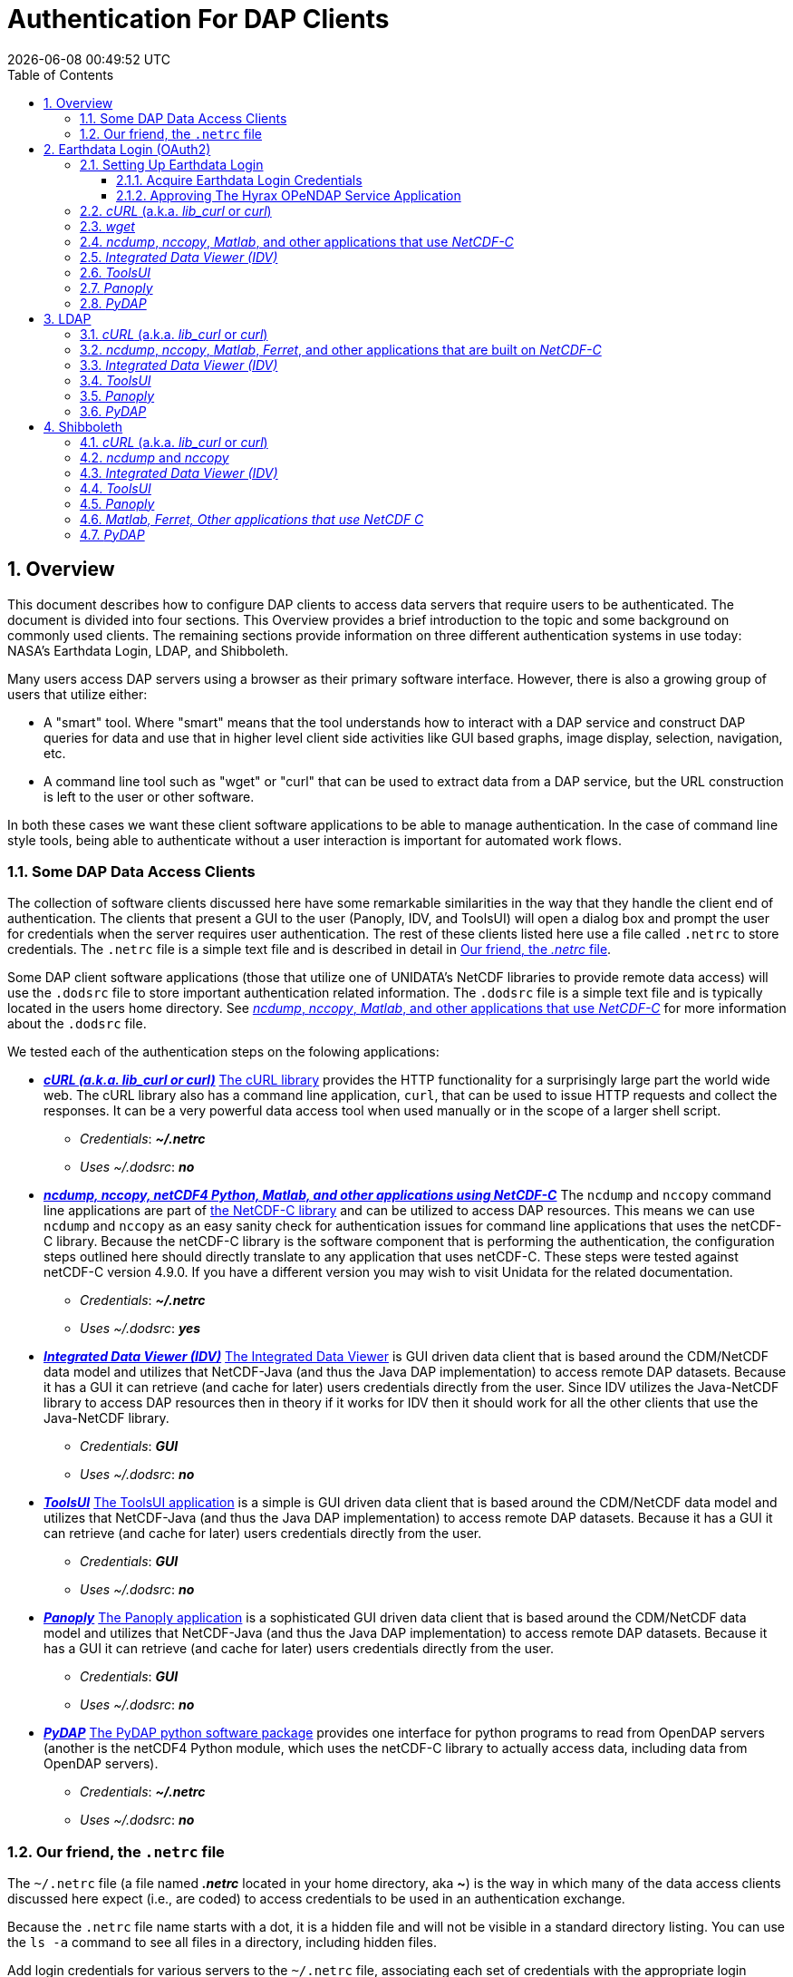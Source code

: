 = Authentication For DAP Clients
{docdatetime}
:imagesdir: ../images
:source-highlighter: rouge
:toc: left
:toclevels: 3
:numbered:
:docinfo: shared

// #############################################################################
// #
// #
== Overview
This document describes how to configure DAP clients to access data servers
that require users to be authenticated. The document is divided into four
sections. This Overview provides a brief introduction to the topic and some
background on commonly used clients. The remaining sections provide information
on three different authentication systems in use today: NASA's Earthdata Login,
LDAP, and Shibboleth.

Many users access DAP servers using a browser as their primary software
interface. However, there is also a growing group of users that utilize either:

* A "smart" tool. Where "smart" means that the tool understands how to interact
with a DAP service and construct DAP queries for data and use that in higher
level client side activities like GUI based graphs, image display, selection,
navigation, etc.

* A command line tool such as "wget" or "curl" that can be used to extract data
from a DAP service, but the URL construction is left to the user or other software.

In both these cases we want these client software applications to be able to
manage authentication. In the case of command line style tools, being able
to authenticate without a user interaction is important for automated work
flows.

////
All of these automated clients rely on HTTP BASIC authentication. One
significant facet of this is that the authentication server MUST return an HTTP
401 status to the client in order to trigger the client to resubmit the request
with credentials associated with the 401 endpoint. While the username and
password are sent to the server as "plain-text", if the connection to the server
is over TLS (HTTPS) then the authentication information is encrypted over the
wire.
////

=== Some DAP Data Access Clients
The collection of software clients discussed here have some remarkable
similarities in the way that they handle the client end of
authentication. The clients that present a GUI to the user (Panoply, IDV, and
ToolsUI) will open a dialog box and prompt the user for credentials when the
server requires user authentication. The rest of these clients listed here use
a file called `.netrc` to store credentials. The `.netrc` file is a simple text
file and is described in detail in <<netrc,Our friend, the _.netrc_ file>>.

Some DAP client software applications (those that utilize one of UNIDATA's
NetCDF libraries to provide remote data access) will use the `.dodsrc` file to
store important authentication related information. The `.dodsrc` file is a simple
text file and is typically located in the users home directory. See
<<dodsrc,_ncdump_, _nccopy_, _Matlab_, and other applications that use _NetCDF-C_>>
for more information about the `.dodsrc` file.

We tested each of the authentication steps on the folowing applications:

* _**https://curl.se[cURL (a.k.a. lib_curl or curl)]**_
https://curl.se[The cURL library] provides the HTTP functionality for a surprisingly large part
the world wide web. The cURL library also has a command line application, `curl`,
that can be used to issue HTTP requests and collect the responses. It can be a
very powerful data access tool when used manually or in the scope of a larger
shell script.
** _Credentials_: _**~/.netrc**_
** _Uses ~/.dodsrc_: _**no**_

* _**https://www.unidata.ucar.edu/software/netcdf/[ncdump, nccopy, netCDF4
Python, Matlab, and other applications using NetCDF-C]**_
The `ncdump` and `nccopy` command line applications are part of
https://www.unidata.ucar.edu/software/netcdf/[the NetCDF-C
library] and can be utilized to access DAP resources. This means we can use
`ncdump` and `nccopy` as an easy sanity check for authentication issues for
command line applications that uses the netCDF-C library. Because the netCDF-C
library is the software component that is performing the authentication, the
configuration steps outlined here should directly translate to any application
that uses netCDF-C. These steps were tested against netCDF-C version 4.9.0.
If you have a different version you may wish to visit Unidata for the related
documentation.
** _Credentials_: _**~/.netrc**_
** _Uses ~/.dodsrc_: _**yes**_

* _**https://www.unidata.ucar.edu/software/idv/[Integrated Data Viewer (IDV)]**_
https://www.unidata.ucar.edu/software/idv/[The Integrated Data Viewer] is GUI
driven data client that is based around the
CDM/NetCDF data model and utilizes that NetCDF-Java (and thus the Java DAP
implementation) to access remote DAP datasets. Because it has a GUI it can
retrieve (and cache for later) users credentials directly from the user.
Since IDV utilizes the Java-NetCDF library to access DAP resources then in
theory if it works for IDV then it should work for all the other clients that
use the Java-NetCDF library.
** _Credentials_: _**GUI**_
** _Uses ~/.dodsrc_: _**no**_

* _**https://docs.unidata.ucar.edu/netcdf-java/current/userguide/toolsui_ref.html[ToolsUI]**_
https://docs.unidata.ucar.edu/netcdf-java/current/userguide/toolsui_ref.html[
The ToolsUI application]
is a simple is GUI driven data client that is based
around the CDM/NetCDF data model and utilizes that NetCDF-Java (and thus the
Java DAP implementation) to access remote DAP datasets. Because it has a GUI
it can retrieve (and cache for later) users credentials directly from the user.
** _Credentials_: _**GUI**_
** _Uses ~/.dodsrc_: _**no**_

* _**https://www.giss.nasa.gov/tools/panoply/[Panoply]**_
https://www.giss.nasa.gov/tools/panoply/[The Panoply application] is a
sophisticated GUI driven data client that is based
around the CDM/NetCDF data model and utilizes that NetCDF-Java (and thus the
Java DAP implementation) to access remote DAP datasets. Because it has a GUI it
can retrieve (and cache for later) users credentials directly from the user.
** _Credentials_: _**GUI**_
** _Uses ~/.dodsrc_: _**no**_

* _**https://github.com/pydap/pydap[PyDAP]**_
https://github.com/pydap/pydap[The PyDAP python software package] provides one
interface for python programs to read from OpenDAP servers (another is the
netCDF4 Python module, which uses the netCDF-C library to actually access data,
including data from OpenDAP servers).
** _Credentials_: _**~/.netrc**_
** _Uses ~/.dodsrc_: _**no**_

[id=netrc]
=== Our friend, the `.netrc` file
The `~/.netrc` file (a file named _**.netrc**_ located in your home directory,
aka **~**) is the way in which many of the data access clients discussed
here expect (i.e., are coded) to access credentials to be used in an
authentication exchange.

Because the `.netrc` file name starts with a dot, it is a hidden file and
will not be visible in a standard directory listing. You can use the `ls -a`
command to see all files in a directory, including hidden files.

Add login credentials for various servers to the `~/.netrc` file, associating each
set of credentials with the appropriate login endpoint. Here is an Earth Data
Login example:

[source,apache]
----
machine urs.earthdata.nasa.gov
	login your_edl_uid
	password your_edl_password
----

And you can add more credentials and machines (aka single sign-on endpoints) as needed:
[source,apache]
----
machine urs.earthdata.nasa.gov
	login your_edl_uid
	password your_edl_password

machine sso.noaa.gov
	login your_noaa_uid
	password your_noaa_password

machine some.ldap.service.edu
	login your_ldap_uid
	password your_ldap_password
----

NOTE: It is crucial that the access permissions be set to allow reading and
writing only by the account owner. This can be done using the command:
`chmod 600 ~/.netrc`
If _group_ or _other_ are allowed any access to the `~/.netrc` file the data
access client software will ignore (possibly silently) the `~/.netrc`
file and authentication will fail.


// #############################################################################
// #############################################################################
// #############################################################################
// #
// #

== Earthdata Login (OAuth2)
Earthdata Login is a NASA implementation of an OAuth2 Single Sign-On service.
In order to access NASA held data you will need to:

1. Obtain (for free) your own set of https://urs.earthdata.nasa.gov/users/new[
Earthdata Login credentials].
2. _Approve_ the DAP server application that is serving the data you want, as
described in the following section.
3. Use this guide to configure your DAP client of choice (_curl_, browser,
etc.) to utilize these credentials.

=== Setting Up Earthdata Login

==== Acquire Earthdata Login Credentials
Registering with Earthdata Login (EDL) and getting a
user account is free. Point you browser at the
https://urs.earthdata.nasa.gov/users/new[Earthdata Login New User]
page and do the stuff that needs the doing.

==== Approving The Hyrax OPeNDAP Service Application

Regardless of which software client you decide to employ, before you can access
any new Earthdata Login authenticated server you must first add that sever to
the list of *Approved Applications* in your Earthdata Login profile.

To do this you will need the Earthdata Login Application name (aka UID) under
which the DAP server is registered with Earthdata Login and your Earthdata
Login credentials.

* With your browser, navigate to your
https://urs.earthdata.nasa.gov/profile[Earthdata Login profile page.]
* Click the *Applications* tab and select *Authorized Applications* from the
pull down menu.This will take you to the *Approved Applications* page.

image::EDL-Approved-Apps.png[Earthdata Login Approve Applications Page,640,480,pdfwidth=50%,scaledwidth=50%]

On the *Approved Applications* page:

* At the bottom of the page click the *Approve More Applications* button.
This will display the *Approve Applications* page.

image::EDL-Approve-Apps-Application-Search.png[Earthdata Login Approve Applications Page,  640,480,pdfwidth=50%,scaledwidth=50%]

In the search bar at the top of the page enter the name of the Hyrax OPeNDAP
service application, *_Hyrax in the cloud_* and then click the *Search* button,
this will bring you to the Earthdata Login Application Approval page:

image::EDL-Approve-Apps-Application-Authorize.png[Earthdata Login Application Approval Page, 640,480,pdfwidth=50%,scaledwidth=50%]

* Click the _Authorize_ button associated with the *Hyrax in the cloud_* service.
You will be returned to the *My Applications* page where you should now see your
new application on the list of _Approved Applications_.

NOTE: The application named *Hyrax in the cloud* used in this example is the
only OPeNDAP service application running in the NASA cloud. There are many other
applications deployed in NASA and to use any of them with your EDL user account
you will have to authorize each application service in a similar manner
to *_Hyrax in the cloud_*

=== _cURL_ (a.k.a. _lib_curl_ or _curl_)
You can use command line _curl_ to retrieve EDL authenticated resources
using the following technique.

Create a `~/.netrc` file as described in <<netrc,the .netrc section above>>

Edit the `~/.netrc` file and associated your EDL credentials with the EDL
service endpoint utilized by your target DAP server:

[source,apache]
----
machine urs.earthdata.nasa.gov
	login your_edl_uid
	password your_edl_password
----

If the configuration is correct you should now be able to retrieve a DDS object
in from the associated DAP service with the following _curl_ command:

[source,sh]
----
#!/bin/bash
touch cookie_file
curl -n -c cookie_file -b cookie_file -L --url https://opendap.earthdata.nasa.gov/hyrax/data/nc/fnoc1.nc.dds
----
What is happening here? :: In this request cURL is both authenticating and
maintaining a session with the remote server (this is accomplished by telling
cURL to load and save cookies from the same file, _cookie_file_ )

`-n` :: This tells _cURL_ to authenticate using the _~/.netrc_ file you
created/updated.

`-c cookie_file` :: This tells _cURL_ to stash cookies in the file _cookie_file_

`-b cookie_file` :: This tells _cURL_ to read cookies from the file _cookie_file_

`-L` :: This option (aka _--location_) tells _cURL_ to follow redirects, which is a
must for any Single Sign On (SSO) authentication flow, such as OAuth2.

NOTE: Do not use the  ``--location-trusted`` option. It will cause
_cURL_ to spread user credentials to servers other than to which they were
associated.

`--url https://opendap.earthdata.nasa.gov/ ...` :: The desired URL, protected by
the Earthdata Login authentication flow.

In order to retrieve multiple URLs without re-authenticating you can use
multiple instances of the _--url_ parameter:

[source,sh]
----
#!/bin/bash
curl -k -n -c cookie_file -b cookie_file -L \
    --url https://opendap.earthdata.nasa.gov/ \
    --url https://opendap.earthdata.nasa.gov/hyrax/data/nc/fnoc1.nc.dds \
    --url https://opendap.earthdata.nasa.gov/hyrax/data/nc/coads_climatology.nc.dds
----

Or, since _cURL_ is actually pretty smart about using cookies and such you can
also make multiple _curl_ requests with the same cookies, and it won't have to
reauthenticate with EDL once it's authenticated the first time:

[source,sh]
----
#!/bin/bash
curl -k -n -c cookie_file -b cookie_file -L --url https://opendap.earthdata.nasa.gov/hyrax/
curl -k -n -c cookie_file -b cookie_file -L --url https://opendap.earthdata.nasa.gov/hyrax/data/nc/fnoc1.nc.dds
curl -k -n -c cookie_file -b cookie_file -L --url https://opendap.earthdata.nasa.gov/hyrax/data/nc/coads_climatology.nc.dds
----

=== _wget_

The _wget_ documentation indicates that _wget_ will automatically locate and
utilize the _.netrc_ file that we created for _curl_.

Summary ::
* Create a `~/.netrc` file as described in <<netrc,the .netrc section above>>
* Edit the `~/.netrc` file and associate your EDL credentials with the
EDL service endpoint.

And happily it appears to work, as long as the `~/.netrc` file is in place.

Consider this _wget_ command:

[source,sh]
----
#!/bin/bash
wget  --load-cookies cookie_file --save-cookies cookie_file --keep-session-cookie https://opendap.earthdata.nasa.gov/hyrax/data/nc/fnoc1.nc.dds
----

What is happening here? :: In this request _wget_ is both authenticating and
maintaining a session with the remote server (the latter is accomplished by telling
wget to load and save cookies from the same file, _cookie_file_)

`--load-cookies cookie_file` :: Load cookies from the file "cookie_file"
`--save-cookies cookie_file` :: Save cookies to the file "cookie_file"
`--keep-session-cookie` :: Save session cookies.
`https://opendap.earthdata.nasa.gov/hyrax/data/nc/fnoc1.nc.dds` :: The URL to retrieve.

Here's the request:
[source,sh]
----
#!/bin/bash
touch cookie_file # Make sure the cookie file exists
wget --load-cookies cookie_file --save-cookies cookie_file --keep-session-cookie  https://opendap.earthdata.nasa.gov/hyrax/data/nc/fnoc1.nc.dds
----
Here's the output:
[source,sh]
----
--2014-11-14 11:22:18--  https://opendap.earthdata.nasa.gov/hyrax/data/nc/fnoc1.nc.dds
Connecting to opendap.earthdata.nasa.gov:443... connected.
WARNING: cannot verify opendap.earthdata.nasa.gov's certificate, issued by `/C=US/ST=RI/L=Narragansett/O=OPeNDAP Inc./OU=Engineering/CN=opendap.earthdata.nasa.gov/emailAddress=support@opendap.org':
  Self-signed certificate encountered.
HTTP request sent, awaiting response... 302 Found
Location: https://urs.earthdata.nasa.gov/oauth/authorize?app_type=401&client_id=04xHKVaNdYNzCBG6KB7-Ig&response_type=code&redirect_uri=https%3A%2F%2Fopendap.earthdata.nasa.gov%2Fopendap%2Flogin&state=aHR0cHM6Ly81NC4xNzIuOTcuNDcvb3BlbmRhcC9kYXRhL25jL2Zub2MxLm5jLmRkcw [following]
--2014-11-14 11:22:19--  https://urs.earthdata.nasa.gov/oauth/authorize?app_type=401&client_id=04xHKVaNdYNzCBG6KB7-Ig&response_type=code&redirect_uri=https%3A%2F%2Fopendap.earthdata.nasa.gov%2Fopendap%2Flogin&state=aHR0cHM6Ly81NC4xNzIuOTcuNDcvb3BlbmRhcC9kYXRhL25jL2Zub2MxLm5jLmRkcw
Resolving urs.earthdata.nasa.gov... 198.118.243.34, 2001:4d0:241a:4089::91
Connecting to urs.earthdata.nasa.gov|198.118.243.34|:443... connected.
WARNING: certificate common name `earthdata.nasa.gov' doesn't match requested host name `urs.earthdata.nasa.gov'.
HTTP request sent, awaiting response... 401 Unauthorized
Connecting to urs.earthdata.nasa.gov|198.118.243.34|:443... connected.
WARNING: certificate common name `earthdata.nasa.gov' doesn't match requested host name `urs.earthdata.nasa.gov'.
HTTP request sent, awaiting response... 302 Found
Location: https://opendap.earthdata.nasa.gov/hyrax/login?code=a590cfc189783e29a7b8ab3ce1e0357618cbab3f590e7268a26e7ad1f7cf899d&state=aHR0cHM6Ly81NC4xNzIuOTcuNDcvb3BlbmRhcC9kYXRhL25jL2Zub2MxLm5jLmRkcw [following]
--2014-11-14 11:22:20--  https://opendap.earthdata.nasa.gov/hyrax/login?code=a590cfc189783e29a7b8ab3ce1e0357618cbab3f590e7268a26e7ad1f7cf899d&state=aHR0cHM6Ly81NC4xNzIuOTcuNDcvb3BlbmRhcC9kYXRhL25jL2Zub2MxLm5jLmRkcw
Connecting to opendap.earthdata.nasa.gov:443... connected.
WARNING: cannot verify opendap.earthdata.nasa.gov's certificate, issued by `/C=US/ST=RI/L=Narragansett/O=OPeNDAP Inc./OU=Engineering/CN=opendap.earthdata.nasa.gov/emailAddress=support@opendap.org':
  Self-signed certificate encountered.
HTTP request sent, awaiting response... 302 Found
Location: https://opendap.earthdata.nasa.gov/hyrax/data/nc/fnoc1.nc.dds [following]
--2014-11-14 11:22:21--  https://opendap.earthdata.nasa.gov/hyrax/data/nc/fnoc1.nc.dds
Connecting to opendap.earthdata.nasa.gov:443... connected.
WARNING: cannot verify opendap.earthdata.nasa.gov's certificate, issued by `/C=US/ST=RI/L=Narragansett/O=OPeNDAP Inc./OU=Engineering/CN=opendap.earthdata.nasa.gov/emailAddress=support@opendap.org':
  Self-signed certificate encountered.
HTTP request sent, awaiting response... 200 OK
Length: unspecified [text/plain]
Saving to: `fnoc1.nc.dds'

    [ <=> ] 197         --.-K/s   in 0s

2014-11-14 11:22:22 (7.23 MB/s) - `fnoc1.nc.dds' saved [197]

[spooky:olfs/testsuite/urs] ndp% more fnoc1.nc.dds
Dataset {
    Int16 u[time_a = 16][lat = 17][lon = 21];
    Int16 v[time_a = 16][lat = 17][lon = 21];
    Float32 lat[lat = 17];
    Float32 lon[lon = 21];
    Float32 time[time = 16];
} fnoc1.nc;

----

It appears that _wget_ correctly followed the first redirect to
`urs.earthdata.nasa.gov`, where the EDL server responded with
"401 Unauthorized" (thanks to the app_type=401 query parameter in the
redirect URL provided by the _origin_ server). After getting the 401 _wget_
resubmits the request with the authentication credentials and the EDL server
accepts them and redirects _wget_ back to the _origin_ server to complete the
request.

[id=dodsrc]
=== _ncdump_, _nccopy_, _Matlab_, and other applications that use _NetCDF-C_
Applications built with one of UNIDATA's NetCDF libraries may require, in
addition to a _~/.netrc_ file, a _.dodsrc_ file to be present in the users home
directory in order for the application to successfully authenticate during
remote data access activities.
https://docs.unidata.ucar.edu/nug/current/dap2.html[You can learn more about
the _.dodsrc_ file at UNIDATA's NetCDF and DAP2 page.]

////
// There's different special file for DAP4
https://docs.unidata.ucar.edu/nug/current/dap4.html[The _~/.daprc_ file is the
UNIDATA's DAP4 version of the DAP2 _~/.dodsrc_ file.]
////

Summary ::
* Create a `~/.netrc` file as described in <<netrc,the .netrc section above>>
* Edit the `~/.netrc` file and associate your EDL credentials with the
EDL service endpoint.
* Next create (as needed) and then edit the file _~/.dodsrc_ so that it tells DAP
clients to use the _.netrc_ file for password information:

[source,apache]
----
HTTP.COOKIEJAR=/home/your_home_dir/cookie_file
HTTP.NETRC=/home/your_home_dir/.netrc
----

Here is a typical _.dodsrc_ file.

[source,apache]
----
# OPeNDAP client configuration file. See the OPeNDAP
# users guide for information.
USE_CACHE=0
# Cache and object size are given in megabytes (20 ==> 20Mb).
MAX_CACHE_SIZE=20
MAX_CACHED_OBJ=5
IGNORE_EXPIRES=0
CACHE_ROOT=/home/your_home_dir/.dods_cache/
DEFAULT_EXPIRES=1
ALWAYS_VALIDATE=1
# Request servers compress responses if possible?
# 1 (yes) or 0 (false).
DEFLATE=1
# Proxy configuration:
# PROXY_SERVER=<protocol>,<[username:password@]host[:port]>
# NO_PROXY_FOR=<protocol>,<host|domain>
# AIS_DATABASE=<file or="" url="">

# Earth Data Login and LDAP login information
HTTP.COOKIEJAR=/home/your_home_dir/cookie_file
HTTP.NETRC=/home/your_home_dir/.netrc
----

For other NeCDF-C built applications ::
__
Check the version of the netCDF C library that the application uses; once they
have updated to 4.3.3.1 or later, authentication configuration should be the
same as this `ncdump` example. That is, both EDL and LDAP-backed
HTTP/S-Basic authentication should work by reading credentials from the `.netrc`
file given that the `.dodsrc` file is set to point to them.
__

NOTE: This was tested with the `ncdump` and `nccopy` command line applications
that come bundled with the netcdf-c library. This content was developed using
NetCDF-4.9.0. Previous versions may not work.

NOTE: The online documentation for version
https://docs.unidata.ucar.edu/netcdf-c/4.8.1/index.html[netcdf-c-4.8.1] contains
instructions written by UNIDATA for
https://docs.unidata.ucar.edu/netcdf-c/4.8.1/md_auth.html[configuring authentication].
Oddly, the
https://docs.unidata.ucar.edu/netcdf-c/current/[online documentation most for
the current netcdf-c release, 4.9.2 at the time of this writing, no longer
contains an authentication/authorization discussion.]

=== https://www.unidata.ucar.edu/software/idv/[_Integrated Data Viewer (IDV)]_

We http://www.unidata.ucar.edu/downloads/idv/current/index.jsp[downloaded the
latest version of IDV] (6.1u2 on 03/Apr/2023) and installed it on our local
system.

For EDL testing we utilized our AWS test service, configured to require EDL
authentication for all access of Hyrax.

In IDV we attempted to choose a new dataset by starting with the "*Data*" menu:
*Data* > *Choose Data* > *From A Web Server*

In the resulting pane we entered the AWS test service URL for our friend
_coads_climatology.nc_:

https://opendap.earthdata.nasa.gov/hyrax/data/nc/coads_climatology.nc

When we committed the edit (aka hit Enter) IDV popped up a dialog box that
indicated that the _urs.earthdata.nasa.gov_ server wanted our credentials:

image::IDVAuthDialog.png[IDV EDL Authentication Dialog]

We entered our EDL Name and Password, clicked the save password check box,
and clicked the _OK_ button.

At this point IDV returned a Null Pointer Exception:
[source]
----
java.lang.NullPointerException
  at ucar.unidata.data.DataManager.createDataSource(DataManager.java:1623)
  at ucar.unidata.idv.IntegratedDataViewer.createDataSource(IntegratedDataViewer.java:1978)
  at ucar.unidata.idv.IntegratedDataViewer.makeDataSource(IntegratedDataViewer.java:1895)
  at ucar.unidata.idv.IntegratedDataViewer.makeDataSource(IntegratedDataViewer.java:1829)
  at ucar.unidata.idv.IntegratedDataViewer.handleAction(IntegratedDataViewer.java:1671)
  at ucar.unidata.idv.DefaultIdv.handleAction(DefaultIdv.java:116)
  at ucar.unidata.idv.IntegratedDataViewer.handleAction(IntegratedDataViewer.java:1603)
  at ucar.unidata.idv.chooser.UrlChooser.loadURLInner(UrlChooser.java:267)
  at ucar.unidata.idv.chooser.UrlChooser.loadURL(UrlChooser.java:239)
  at ucar.unidata.idv.chooser.UrlChooser.doLoadInThread(UrlChooser.java:286)
  at sun.reflect.NativeMethodAccessorImpl.invoke0(Native Method)
  at sun.reflect.NativeMethodAccessorImpl.invoke(NativeMethodAccessorImpl.java:62)
  at sun.reflect.DelegatingMethodAccessorImpl.invoke(DelegatingMethodAccessorImpl.java:43)
  at java.lang.reflect.Method.invoke(Method.java:498)
  at ucar.unidata.util.Misc$2.run(Misc.java:1215)
  at ucar.unidata.util.Misc$3.run(Misc.java:1243)
----
////
IDV was then able to access the requested resource.
After the first successful access other resources at the AWS server were also
available, but without an additional authentication challenge being presented
to the user.
////

=== _ToolsUI_

We ftp://ftp.unidata.ucar.edu/pub/netcdf-java/v4.5/toolsUI-4.5.jar[downloaded the latest version of ToolsUI]
(5.5.3 on 03/Apr/2023) and installed it on our local system. We launched ToolsUI using
the command line:

[source,bash]
----
java -Xmx1g -jar toolsUI-5.5.3.jar
----

_Summary: Authentication FAILED_

For testing, we utilized our the NGAP Hyrax service, which requires EDL
authentication for all data access.

In ToolsUI we selected the _Viewer_ tab, and entered the URL for our friend
_fnoc1.nc_:

* https://opendap.earthdata.nasa.gov/hyrax/data/nc/fnoc1.nc

When we committed the edit (aka hit Enter) ToolsUI popped up a dialog box that
indicated that the _urs.earthdata.nasa.gov_ server wanted our credentials.

image::ToolsUIAuthDialog.png[ToolsUI EDL Authentication Dialog]

We entered our EDL credentials and clicked the _OK_ button. After a few seconds

ToolsUI returned an error:

 java.io.IOException: https://opendap.earthdata.nasa.gov/hyrax/data/nc/fnoc1.nc is not a valid URL, return status=405

image::ToolsUI_405_Error.png[ToolsUI_405_Error.png]

=== _http://www.giss.nasa.gov/tools/panoply[Panoply]_

We http://www.giss.nasa.gov/tools/panoply/download_mac.html[downloaded the latest version of Panoply]
(5.2.5 on 04/Apr/2023) and installed it on our local system. We launched Panoply
(clicking its icon in our Applications folder)

_Summary: Authentication FAILED_

For testing, we utilized our AWS test service, configured to require EDL
authentication for all access of Hyrax.

From the _File_ menu, we selected "Open Remote Dataset..." and in the pop dialog
we entered the URL for our friend _coads_climatology.nc_:

https://opendap.earthdata.nasa.gov/hyrax/data/nc/coads_climatology.nc

When we committed the edit (aka hit Enter) Panoply popped up a dialog box that
indicated that the _urs.earthdata.nasa.gov_ server wanted our credentials.

image::PanoplyAuthDialog.png[Panoply EDL Authentication Dialog]

We entered them, clicked the save password check box, and clicked the _OK_
button.

Panoply returned a NUll Pointer exception

image::Panoply-NPE.png[]

////
Panoply was then able to access the requested resource.
////

=== _PyDAP_
PyDAP includes an extension mechanism so that it can interact with
different kinds of authentication systems. This system is very flexible: we
were able to use it to add support for both LDAP and EDL using HTTP/S Basic
authentication.

Summary ::
* Create a `~/.netrc` file as described in <<netrc,the .netrc section above>>
* Edit the `~/.netrc` file and associate your EDL credentials with the
EDL service endpoint.

Once the _.netrc_ file is configured, start python, and then acquire data from
remote DAP services.
Here's a python script that  will open a PyDAP virtual connection to an
authenticated server if your `~/.netrc` is in order for EDL:

[source,python]
----
# PyDAP uses the request() function and automagically discovers the
# users credentials in ~/.netrc

import pydap

dataset_url="https://opendap.earthdata.nasa.gov/hyrax/data/nc/fnoc1.nc"

pydap_dataset = pydap.client.open_url(dataset_url, protocol="dap4")
----



// #############################################################################
// #############################################################################
// #############################################################################
// LDAP
//
== https://en.wikipedia.org/wiki/Lightweight_Directory_Access_Protocol[LDAP]
The Lightweight Directory Access Protocol (LDAP) can do many things. One of
those things is to Single Sign On (SSO) authentication  service.

=== _cURL_ (a.k.a. _lib_curl_ or _curl_) ===

We were able to use command line _curl_ to retrieve LDAP authenticated resources
using the following technique.

Summary ::
* Create a `~/.netrc` file as described in <<netrc,the .netrc section above>>
* Edit the `~/.netrc` file and associate your credentials with the LDAP service
endpoint.

We could then access the top level directory of an LDAP authenticated
Hyrax server with the following _curl_ command:

[source,sh]
----
#!/bin/bash
curl -k -n -c cookie_file -b cookie_file  --url https://some.ldap.tester/opendap
----

What is happening here? :: In this request cURL is both authenticating and
maintaining a session with the remote server (this is accomplished by telling
cURL to load and save cookies from the same file, _cookie_file_ )


`-k` :: This tells _curl_ to accept self-signed certificates. This is ok for
working with trusted (as in your own) "test" services but should be removed
for working with production systems. Because: Security, Chain-Of-Trust, etc.
`-n` :: This tells _curl_ to use that _~/.netrc_ file we created.
`-c cookie_file` :: This tells _curl_ to stash cookies in the file _cookie_file_
`-b cookie_file` :: This tells _curl_ to read cookies from the file _cookie_file_
`--url https://130.56.244.153/opendap` :: The desired URL, protected LDAP
authentication.

NOTE: That the credentials are sent with every request so secure transport is a
must if user accounts are to be protected.

=== _ncdump_, _nccopy_, _Matlab_, _Ferret_, and other applications that are built on _NetCDF-C_
To configure `nccopy` and `ncdump` (and thus just about every client application
that uses netCDF C) for LDAP-back HTTP/S-Basic authentication, follow the same
exact procedure as outline above for EDL, except that in the _.netrc_ file, use
the OpenDAP server's machine name or IP number in place of the EDL
authentication site. Here's a summary, with an example:

Summary ::
* Create a `~/.netrc` file as described in <<netrc,the .netrc section above>>
* Edit the `~/.netrc` file and associate your credentials with the LDAP service
endpoint.
* Edit (create as needed) the _~/.dodsrc_ file so that it tells DAP clients to
use the _~/.netrc_ file for password information.
[source,apache]
----
HTTP.COOKIEJAR=/home/your_home_dir/cookie_file
HTTP.NETRC=/home/your_home_dir/.netrc
----

=== _Integrated Data Viewer (IDV)_ ===

For testing, we utilized an ANU/NCI puppet instance configured to require LDAP
authentication for all access of Hyrax.

In IDV we attempted to choose a new dataset by starting with the "Data" menu:
*Data* > *Choose Data* > *From A Web Server*

In the resulting pane we entered the LDAP test service URL for our friend
_coads_climatology.nc_:

https://130.56.244.153/hyrax/data/nc/coads_climatology.nc

When we committed the edit (aka hit Enter) IDV popped up a dialog box that
indicated that the _130.56.244.153_ server wanted our credentials:

image::IDV-LDAP.png[IDV LDAP Authentication Dialog]

WE entered them, clicked the save password check box, and clicked the _OK_
button. IDV was then able to access the requested resource.


=== _ToolsUI_ ===
_Summary: Authentication Successful_

For testing, WE utilized an ANU/NCI puppet instance configured to require LDAP
authentication for all access of Hyrax.

In ToolsUI selected the _Viewer_ tab, and entered the LDAP test service URL for
our friend _coads_climatology.nc_:

https://130.56.244.153/opendap/data/nc/coads_climatology.nc

When we committed the edit (aka hit Enter) ToolsUI popped up a dialog box that
indicated that the _urs.earthdata.nasa.gov_ server wanted our credentials.

image::ToolsUI-LDAP.png[ToolsUI LDAP Authentication Dialog]

We entered them and clicked the _OK_ button. ToolsUI was then able to access
the requested resource.

=== _Panoply_ ===
_Summary: Authentication Successful_

For testing, we utilized an ANU/NCI puppet instance configured to require LDAP
authentication for all access of Hyrax.

From the _File_ menu, we selected "Open Remote Dataset..." and in the pop dialog
we entered the URL for our friend _coads_climatology.nc_:

https://130.56.244.153/opendap/data/nc/coads_climatology.nc

When we committed the edit (aka hit Enter) Panoply popped up a dialog box that
indicated that the _urs.earthdata.nasa.gov_ server wanted our credentials.

image::Panoply-LDAP.png[Panoply LDAP Authentication Dialog]

We entered them, clicked the save password check box, and clicked the _OK_
button. Panoply was then able to access the requested resource.

=== _PyDAP_
PyDAP includes an extension mechanism so that it can interact with
different kinds of authentication systems. This system is very flexible: we
were able to use it to add support for both LDAP and EDL using HTTP/S Basic
authentication. The same scheme could be used to add support for Shibboleth,
although it would take additional development work (described in general below).

Summary ::
* Create a `~/.netrc` file as described in <<netrc,the .netrc section above>>
* Edit the `~/.netrc` file and associate your EDL credentials with the
EDL service endpoint.

Once the _.netrc_ file is configured, start python, and then acquire data from
remote DAP services.
Here's a python script that  will open a PyDAP virtual connection to an
authenticated server if your `~/.netrc` is in order for EDL:

[source,python]
----
# PyDAP uses the request() function and automagically discovers the
# users credentials in ~/.netrc

import pydap

dataset_url="https://opendap.earthdata.nasa.gov/hyrax/data/nc/fnoc1.nc"

pydap_dataset = pydap.client.open_url(dataset_url, protocol="dap4")
----


// #############################################################################
// #############################################################################
// #############################################################################
// Shibboleth
//

== https://www.shibboleth.net[Shibboleth] ==
Shibboleth is a collection of open source tools that provide identity management
(aka authentication services) has fairly broad adoption globally. It is in use
at a number of UK and Australian institutions.

=== _cURL_ (a.k.a. _lib_curl_ or _curl_) ===

We were not able to use command line _curl_ to retrieve Shibboleth authentication
resources using the _.netrc_ technique described in the LDAP and EDL sections.

Analysis of the HTTP conversation between the idp.testshib.org  server and
_curl_ shows that curl correctly follows the series of 302 redirects issued to
it, first by the Apache service bound to the Hyrax server and then from the
idp.testshib.org server. In every request to the idp.testshib.org server the
_curl_ client correctly offers the credentials via the HTTP Authorization
header:

[source,apache]
----
0000: GET /idp/Authn/UserPassword HTTP/1.1
0026: Authorization: Basic bXlzZWxmOm15c2VsZg==
0051: User-Agent: curl/7.21.4 (universal-apple-darwin11.0) libcurl/7.2
0091: 1.4 OpenSSL/0.9.8z zlib/1.2.5
00b0: Host: idp.testshib.org
00c8: Accept: */*
00d5: Cookie: _idp_authn_lc_key=efbb6e2a9d893b47fb802ed575329ce69c101b
0115: 3ea8beb6744fab64fc406c358f; JSESSIONID=5A1731EDE00613B13803968CF
0155: AF06284
015e:
----

But the Shibboleth system doesn't respond to them. This may be a simple
configuration issue on the Shibboleth end, or it could be that the Shibboleth
protocol specifically forbids accepting credentials via HTTP Authorization
headers.

=== _ncdump_ and _nccopy_ ===

At the time of this writing the _ncdump_ application and the NetCDF library do
not support authentication using the Shibboleth ECP profile.

=== _Integrated Data Viewer (IDV)_ ===
_Summary: Failed To Authenticate_

For Shibboleth testing we utilized an AWS VM, configured to require Shibboleth
authentication for all access of Hyrax.

In IDV we attempted to choose a new dataset by starting with the "Data" menu:
Data > Choose Data > From A Web Server

In the resulting pane we entered the AWS VM service URL for our friend
_coads_climatology.nc_:

https://54.174.13.127/opendap/data/nc/coads_climatology.nc

When we committed the edit (aka hit Enter) IDV popped up a dialog box that
indicated that there was an error loading the data:

image::IDV-Shibboleth.png[IDV Shibboleth Authentication Failure Dialog]

=== _ToolsUI_ ===
_Summary: Failed To Authenticate_

For Shibboleth testing we utilized an AWS VM, configured to require Shibboleth
authentication for all access of Hyrax.

In ToolsUI selected the _Viewer_ tab, and entered the AWS test service URL
for our friend _coads_climatology.nc_:

https://54.174.13.127/opendap/data/nc/coads_climatology.nc

When we committed the edit (aka hit Enter) ToolsUI popped up a dialog box that
indicated that there was an error loading the data:

image::ToolsUI-Shibboleth.png[ToolsUI Shibboleth Authentication Failure]

=== _Panoply_ ===
_Summary: Failed To Authenticate_

For Shibboleth testing we utilized an AWS VM, configured to require Shibboleth
authentication for all access of Hyrax.

From the _File_ menu, we selected "Open Remote Dataset..." and in the pop dialog
we entered the URL for our friend _coads_climatology.nc_:

https://130.56.244.153/opendap/data/nc/coads_climatology.nc

When we committed the edit (aka hit Enter) Panoply popped up a dialog box that
indicated that there was an error loading the data:

image::Panoply-Shibboleth.png[Panoply Shibboleth Authentication Failure]

=== _Matlab, Ferret, Other applications that use NetCDF C_ ===
This is certain to not work until the netCDF C library is modified to explicitly
support it.

=== _PyDAP_
This will require a new patch function, similar to _install_basic_client()_ be
written. It will be a bit more complex because of the increased complexity of
Shibboleth, but the operation for end-users will likely be the same.


// #############################################################################
// #############################################################################
// #############################################################################
// #############################################################################
// #############################################################################
// #############################################################################
// #############################################################################
// #############################################################################
// #############################################################################
// #############################################################################

